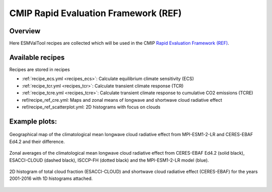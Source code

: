.. _recipes_REF:

CMIP Rapid Evaluation Framework (REF)
======================================

Overview
--------

Here ESMValTool recipes are collected which will be used in the CMIP
`Rapid Evaluation Framework (REF) <https://wcrp-cmip.org/cmip7/rapid-evaluation-framework/>`__.


Available recipes
-----------------

Recipes are stored in recipes

* :ref:`recipe_ecs.yml <recipes_ecs>`:
  Calculate equilibrium climate sensitivity (ECS)
* :ref:`recipe_tcr.yml <recipes_tcr>`:
  Calculate transient climate response (TCR)
* :ref:`recipe_tcre.yml <recipes_tcre>`:
  Calculate transient climate response to cumulative CO2 emissions (TCRE)
* ref/recipe_ref_cre.yml:
  Maps and zonal means of longwave and shortwave cloud radiative effect
* ref/recipe_ref_scatterplot.yml:
  2D histograms with focus on clouds


Example plots:
-----------------

.. _fig_ref_1:
.. figure::  /recipes/figures/ref/map_lwcre_MPI-ESM1-2-LR_Amon.png
   :align:   center

   Geographical map of the climatological mean longwave cloud radiative
   effect from MPI-ESM1-2-LR and CERES-EBAF Ed4.2 and their difference.

.. _fig_ref_2:
.. figure::  /recipes/figures/ref/variable_vs_lat_lwcre_ambiguous_dataset_Amon.png
   :align:   center

   Zonal averages of the climatological mean longwave cloud radiative
   effect from CERES-EBAF Ed4.2 (solid black), ESACCI-CLOUD (dashed black),
   ISCCP-FH (dotted black) and the MPI-ESM1-2-LR model (blue).

.. _fig_ref_3:
.. figure::  /recipes/figures/ref/seaborn_jointplot.png
   :align:   center

   2D histogram of total cloud fraction (ESACCI-CLOUD) and shortwave cloud radiative
   effect (CERES-EBAF) for the years 2001-2016 with 1D histograms attached.
